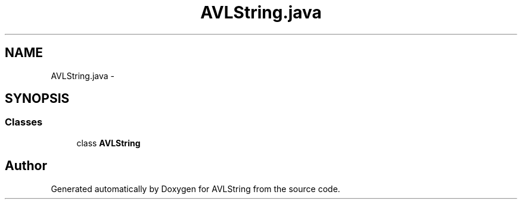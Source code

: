 .TH "AVLString.java" 3 "Fri Nov 7 2014" "AVLString" \" -*- nroff -*-
.ad l
.nh
.SH NAME
AVLString.java \- 
.SH SYNOPSIS
.br
.PP
.SS "Classes"

.in +1c
.ti -1c
.RI "class \fBAVLString\fP"
.br
.in -1c
.SH "Author"
.PP 
Generated automatically by Doxygen for AVLString from the source code\&.

